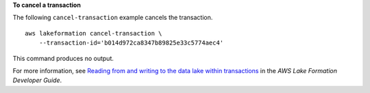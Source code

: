 **To cancel a transaction**

The following ``cancel-transaction`` example cancels the transaction. ::

    aws lakeformation cancel-transaction \
        --transaction-id='b014d972ca8347b89825e33c5774aec4'

This command produces no output.

For more information, see `Reading from and writing to the data lake within transactions <https://docs.aws.amazon.com/lake-formation/latest/dg/transaction-ops.html>`__ in the *AWS Lake Formation Developer Guide*.
